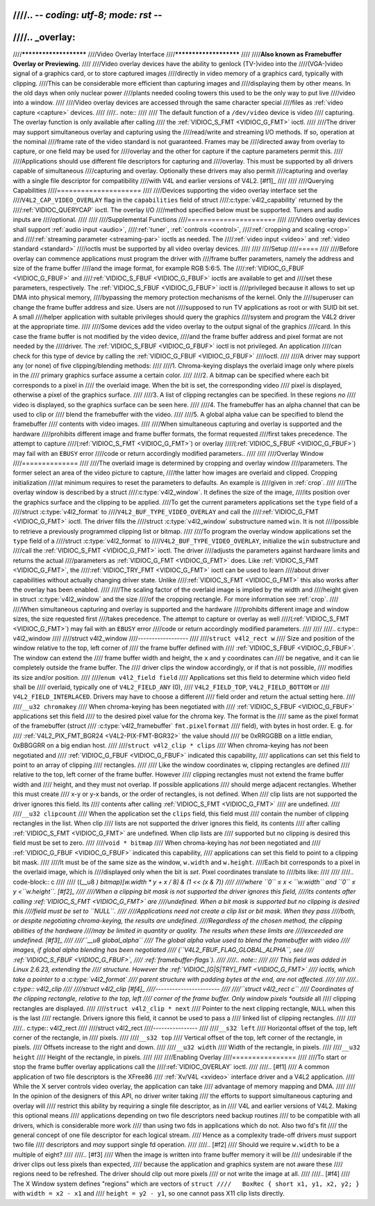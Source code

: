 ////.. -*- coding: utf-8; mode: rst -*-
////
////.. _overlay:
////
////***********************
////Video Overlay Interface
////***********************
////
////**Also known as Framebuffer Overlay or Previewing.**
////
////Video overlay devices have the ability to genlock (TV-)video into the
////(VGA-)video signal of a graphics card, or to store captured images
////directly in video memory of a graphics card, typically with clipping.
////This can be considerable more efficient than capturing images and
////displaying them by other means. In the old days when only nuclear power
////plants needed cooling towers this used to be the only way to put live
////video into a window.
////
////Video overlay devices are accessed through the same character special
////files as :ref:`video capture <capture>` devices.
////
////.. note::
////
////   The default function of a ``/dev/video`` device is video
////   capturing. The overlay function is only available after calling
////   the :ref:`VIDIOC_S_FMT <VIDIOC_G_FMT>` ioctl.
////
////The driver may support simultaneous overlay and capturing using the
////read/write and streaming I/O methods. If so, operation at the nominal
////frame rate of the video standard is not guaranteed. Frames may be
////directed away from overlay to capture, or one field may be used for
////overlay and the other for capture if the capture parameters permit this.
////
////Applications should use different file descriptors for capturing and
////overlay. This must be supported by all drivers capable of simultaneous
////capturing and overlay. Optionally these drivers may also permit
////capturing and overlay with a single file descriptor for compatibility
////with V4L and earlier versions of V4L2. [#f1]_
////
////
////Querying Capabilities
////=====================
////
////Devices supporting the video overlay interface set the
////``V4L2_CAP_VIDEO_OVERLAY`` flag in the ``capabilities`` field of struct
////:c:type:`v4l2_capability` returned by the
////:ref:`VIDIOC_QUERYCAP` ioctl. The overlay I/O
////method specified below must be supported. Tuners and audio inputs are
////optional.
////
////
////Supplemental Functions
////======================
////
////Video overlay devices shall support :ref:`audio input <audio>`,
////:ref:`tuner`, :ref:`controls <control>`,
////:ref:`cropping and scaling <crop>` and
////:ref:`streaming parameter <streaming-par>` ioctls as needed. The
////:ref:`video input <video>` and :ref:`video standard <standard>`
////ioctls must be supported by all video overlay devices.
////
////
////Setup
////=====
////
////Before overlay can commence applications must program the driver with
////frame buffer parameters, namely the address and size of the frame buffer
////and the image format, for example RGB 5:6:5. The
////:ref:`VIDIOC_G_FBUF <VIDIOC_G_FBUF>` and
////:ref:`VIDIOC_S_FBUF <VIDIOC_G_FBUF>` ioctls are available to get and
////set these parameters, respectively. The :ref:`VIDIOC_S_FBUF <VIDIOC_G_FBUF>` ioctl is
////privileged because it allows to set up DMA into physical memory,
////bypassing the memory protection mechanisms of the kernel. Only the
////superuser can change the frame buffer address and size. Users are not
////supposed to run TV applications as root or with SUID bit set. A small
////helper application with suitable privileges should query the graphics
////system and program the V4L2 driver at the appropriate time.
////
////Some devices add the video overlay to the output signal of the graphics
////card. In this case the frame buffer is not modified by the video device,
////and the frame buffer address and pixel format are not needed by the
////driver. The :ref:`VIDIOC_S_FBUF <VIDIOC_G_FBUF>` ioctl is not privileged. An application
////can check for this type of device by calling the :ref:`VIDIOC_G_FBUF <VIDIOC_G_FBUF>`
////ioctl.
////
////A driver may support any (or none) of five clipping/blending methods:
////
////1. Chroma-keying displays the overlaid image only where pixels in the
////   primary graphics surface assume a certain color.
////
////2. A bitmap can be specified where each bit corresponds to a pixel in
////   the overlaid image. When the bit is set, the corresponding video
////   pixel is displayed, otherwise a pixel of the graphics surface.
////
////3. A list of clipping rectangles can be specified. In these regions *no*
////   video is displayed, so the graphics surface can be seen here.
////
////4. The framebuffer has an alpha channel that can be used to clip or
////   blend the framebuffer with the video.
////
////5. A global alpha value can be specified to blend the framebuffer
////   contents with video images.
////
////When simultaneous capturing and overlay is supported and the hardware
////prohibits different image and frame buffer formats, the format requested
////first takes precedence. The attempt to capture
////(:ref:`VIDIOC_S_FMT <VIDIOC_G_FMT>`) or overlay
////(:ref:`VIDIOC_S_FBUF <VIDIOC_G_FBUF>`) may fail with an ``EBUSY`` error
////code or return accordingly modified parameters..
////
////
////Overlay Window
////==============
////
////The overlaid image is determined by cropping and overlay window
////parameters. The former select an area of the video picture to capture,
////the latter how images are overlaid and clipped. Cropping initialization
////at minimum requires to reset the parameters to defaults. An example is
////given in :ref:`crop`.
////
////The overlay window is described by a struct
////:c:type:`v4l2_window`. It defines the size of the image,
////its position over the graphics surface and the clipping to be applied.
////To get the current parameters applications set the ``type`` field of a
////struct :c:type:`v4l2_format` to
////``V4L2_BUF_TYPE_VIDEO_OVERLAY`` and call the
////:ref:`VIDIOC_G_FMT <VIDIOC_G_FMT>` ioctl. The driver fills the
////struct :c:type:`v4l2_window` substructure named ``win``. It is not
////possible to retrieve a previously programmed clipping list or bitmap.
////
////To program the overlay window applications set the ``type`` field of a
////struct :c:type:`v4l2_format` to
////``V4L2_BUF_TYPE_VIDEO_OVERLAY``, initialize the ``win`` substructure and
////call the :ref:`VIDIOC_S_FMT <VIDIOC_G_FMT>` ioctl. The driver
////adjusts the parameters against hardware limits and returns the actual
////parameters as :ref:`VIDIOC_G_FMT <VIDIOC_G_FMT>` does. Like :ref:`VIDIOC_S_FMT <VIDIOC_G_FMT>`, the
////:ref:`VIDIOC_TRY_FMT <VIDIOC_G_FMT>` ioctl can be used to learn
////about driver capabilities without actually changing driver state. Unlike
////:ref:`VIDIOC_S_FMT <VIDIOC_G_FMT>` this also works after the overlay has been enabled.
////
////The scaling factor of the overlaid image is implied by the width and
////height given in struct :c:type:`v4l2_window` and the size
////of the cropping rectangle. For more information see :ref:`crop`.
////
////When simultaneous capturing and overlay is supported and the hardware
////prohibits different image and window sizes, the size requested first
////takes precedence. The attempt to capture or overlay as well
////(:ref:`VIDIOC_S_FMT <VIDIOC_G_FMT>`) may fail with an ``EBUSY`` error
////code or return accordingly modified parameters.
////
////
////.. c:type:: v4l2_window
////
////struct v4l2_window
////------------------
////
////``struct v4l2_rect w``
////    Size and position of the window relative to the top, left corner of
////    the frame buffer defined with
////    :ref:`VIDIOC_S_FBUF <VIDIOC_G_FBUF>`. The window can extend the
////    frame buffer width and height, the ``x`` and ``y`` coordinates can
////    be negative, and it can lie completely outside the frame buffer. The
////    driver clips the window accordingly, or if that is not possible,
////    modifies its size and/or position.
////
////``enum v4l2_field field``
////    Applications set this field to determine which video field shall be
////    overlaid, typically one of ``V4L2_FIELD_ANY`` (0),
////    ``V4L2_FIELD_TOP``, ``V4L2_FIELD_BOTTOM`` or
////    ``V4L2_FIELD_INTERLACED``. Drivers may have to choose a different
////    field order and return the actual setting here.
////
////``__u32 chromakey``
////    When chroma-keying has been negotiated with
////    :ref:`VIDIOC_S_FBUF <VIDIOC_G_FBUF>` applications set this field
////    to the desired pixel value for the chroma key. The format is the
////    same as the pixel format of the framebuffer (struct
////    :c:type:`v4l2_framebuffer` ``fmt.pixelformat``
////    field), with bytes in host order. E. g. for
////    :ref:`V4L2_PIX_FMT_BGR24 <V4L2-PIX-FMT-BGR32>` the value should
////    be 0xRRGGBB on a little endian, 0xBBGGRR on a big endian host.
////
////``struct v4l2_clip * clips``
////    When chroma-keying has *not* been negotiated and
////    :ref:`VIDIOC_G_FBUF <VIDIOC_G_FBUF>` indicated this capability,
////    applications can set this field to point to an array of clipping
////    rectangles.
////
////    Like the window coordinates w, clipping rectangles are defined
////    relative to the top, left corner of the frame buffer. However
////    clipping rectangles must not extend the frame buffer width and
////    height, and they must not overlap. If possible applications
////    should merge adjacent rectangles. Whether this must create
////    x-y or y-x bands, or the order of rectangles, is not defined. When
////    clip lists are not supported the driver ignores this field. Its
////    contents after calling :ref:`VIDIOC_S_FMT <VIDIOC_G_FMT>`
////    are undefined.
////
////``__u32 clipcount``
////    When the application set the ``clips`` field, this field must
////    contain the number of clipping rectangles in the list. When clip
////    lists are not supported the driver ignores this field, its contents
////    after calling :ref:`VIDIOC_S_FMT <VIDIOC_G_FMT>` are undefined. When clip lists are
////    supported but no clipping is desired this field must be set to zero.
////
////``void * bitmap``
////    When chroma-keying has *not* been negotiated and
////    :ref:`VIDIOC_G_FBUF <VIDIOC_G_FBUF>` indicated this capability,
////    applications can set this field to point to a clipping bit mask.
////
////It must be of the same size as the window, ``w.width`` and ``w.height``.
////Each bit corresponds to a pixel in the overlaid image, which is
////displayed only when the bit is *set*. Pixel coordinates translate to
////bits like:
////
////
////.. code-block:: c
////
////    ((__u8 *) bitmap)[w.width * y + x / 8] & (1 << (x & 7))
////
////where ``0`` ≤ x < ``w.width`` and ``0`` ≤ y <``w.height``. [#f2]_
////
////When a clipping bit mask is not supported the driver ignores this field,
////its contents after calling :ref:`VIDIOC_S_FMT <VIDIOC_G_FMT>` are
////undefined. When a bit mask is supported but no clipping is desired this
////field must be set to ``NULL``.
////
////Applications need not create a clip list or bit mask. When they pass
////both, or despite negotiating chroma-keying, the results are undefined.
////Regardless of the chosen method, the clipping abilities of the hardware
////may be limited in quantity or quality. The results when these limits are
////exceeded are undefined. [#f3]_
////
////``__u8 global_alpha``
////    The global alpha value used to blend the framebuffer with video
////    images, if global alpha blending has been negotiated
////    (``V4L2_FBUF_FLAG_GLOBAL_ALPHA``, see
////    :ref:`VIDIOC_S_FBUF <VIDIOC_G_FBUF>`,
////    :ref:`framebuffer-flags`).
////
////.. note::
////
////   This field was added in Linux 2.6.23, extending the
////   structure. However the :ref:`VIDIOC_[G|S|TRY]_FMT <VIDIOC_G_FMT>`
////   ioctls, which take a pointer to a :c:type:`v4l2_format`
////   parent structure with padding bytes at the end, are not affected.
////
////
////.. c:type:: v4l2_clip
////
////struct v4l2_clip [#f4]_
////-----------------------
////
////``struct v4l2_rect c``
////    Coordinates of the clipping rectangle, relative to the top, left
////    corner of the frame buffer. Only window pixels *outside* all
////    clipping rectangles are displayed.
////
////``struct v4l2_clip * next``
////    Pointer to the next clipping rectangle, ``NULL`` when this is the last
////    rectangle. Drivers ignore this field, it cannot be used to pass a
////    linked list of clipping rectangles.
////
////
////.. c:type:: v4l2_rect
////
////struct v4l2_rect
////----------------
////
////``__s32 left``
////    Horizontal offset of the top, left corner of the rectangle, in
////    pixels.
////
////``__s32 top``
////    Vertical offset of the top, left corner of the rectangle, in pixels.
////    Offsets increase to the right and down.
////
////``__u32 width``
////    Width of the rectangle, in pixels.
////
////``__u32 height``
////    Height of the rectangle, in pixels.
////
////
////Enabling Overlay
////================
////
////To start or stop the frame buffer overlay applications call the
////:ref:`VIDIOC_OVERLAY` ioctl.
////
////.. [#f1]
////   A common application of two file descriptors is the XFree86
////   :ref:`Xv/V4L <xvideo>` interface driver and a V4L2 application.
////   While the X server controls video overlay, the application can take
////   advantage of memory mapping and DMA.
////
////   In the opinion of the designers of this API, no driver writer taking
////   the efforts to support simultaneous capturing and overlay will
////   restrict this ability by requiring a single file descriptor, as in
////   V4L and earlier versions of V4L2. Making this optional means
////   applications depending on two file descriptors need backup routines
////   to be compatible with all drivers, which is considerable more work
////   than using two fds in applications which do not. Also two fd's fit
////   the general concept of one file descriptor for each logical stream.
////   Hence as a complexity trade-off drivers *must* support two file
////   descriptors and *may* support single fd operation.
////
////.. [#f2]
////   Should we require ``w.width`` to be a multiple of eight?
////
////.. [#f3]
////   When the image is written into frame buffer memory it will be
////   undesirable if the driver clips out less pixels than expected,
////   because the application and graphics system are not aware these
////   regions need to be refreshed. The driver should clip out more pixels
////   or not write the image at all.
////
////.. [#f4]
////   The X Window system defines "regions" which are vectors of ``struct
////   BoxRec { short x1, y1, x2, y2; }`` with ``width = x2 - x1`` and
////   ``height = y2 - y1``, so one cannot pass X11 clip lists directly.
